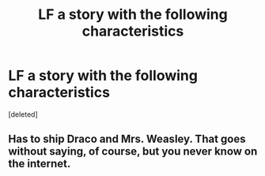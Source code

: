 #+TITLE: LF a story with the following characteristics

* LF a story with the following characteristics
:PROPERTIES:
:Score: 10
:DateUnix: 1483418385.0
:DateShort: 2017-Jan-03
:FlairText: Request
:END:
[deleted]


** Has to ship Draco and Mrs. Weasley. That goes without saying, of course, but you never know on the internet.
:PROPERTIES:
:Author: flagamuffin
:Score: 5
:DateUnix: 1483419176.0
:DateShort: 2017-Jan-03
:END:
